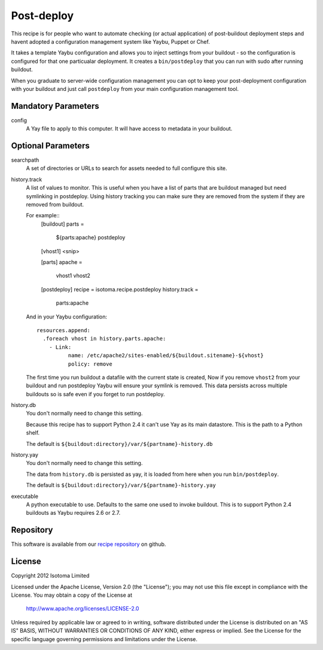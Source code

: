 Post-deploy
===========

This recipe is for people who want to automate checking (or actual application)
of post-buildout deployment steps and havent adopted a configuration management
system like Yaybu, Puppet or Chef.

It takes a template Yaybu configuration and allows you to inject settings from
your buildout - so the configuration is configured for that one particualar
deployment. It creates a ``bin/postdeploy`` that you can run with sudo after
running buildout.

When you graduate to server-wide configuration management you can opt to keep
your post-deployment configuration with your buildout and just call
``postdeploy`` from your main configuration management tool.


Mandatory Parameters
--------------------

config
    A Yay file to apply to this computer. It will have access to metadata in
    your buildout.


Optional Parameters
-------------------

searchpath
    A set of directories or URLs to search for assets needed to full configure
    this site.

history.track
    A list of values to monitor. This is useful when you have a list of parts
    that are buildout managed but need symlinking in postdeploy. Using history
    tracking you can make sure they are removed from the system if they are
    removed from buildout.

    For example::
        [buildout]
        parts =
            ${parts:apache}
            postdeploy

        [vhost1]
        <snip>

        [parts]
        apache = 
            vhost1
            vhost2

        [postdeploy]
        recipe = isotoma.recipe.postdeploy
        history.track =
            parts:apache

    And in your Yaybu configuration::

        resources.append:
          .foreach vhost in history.parts.apache:
            - Link:
                  name: /etc/apache2/sites-enabled/${buildout.sitename}-${vhost}
                  policy: remove

    The first time you run buildout a datafile with the current state is
    created, Now if you remove ``vhost2`` from your buildout and run postdeploy
    Yaybu will ensure your symlink is removed. This data persists across
    multiple buildouts so is safe even if you forget to run postdeploy.

history.db
    You don't normally need to change this setting.

    Because this recipe has to support Python 2.4 it can't use Yay as its main
    datastore. This is the path to a Python shelf.

    The default is ``${buildout:directory}/var/${partname}-history.db``

history.yay
    You don't normally need to change this setting.

    The data from ``history.db`` is persisted as yay, it is loaded from here
    when you run ``bin/postdeploy``.

    The default is ``${buildout:directory}/var/${partname}-history.yay``

executable
    A python executable to use. Defaults to the same one used to invoke
    buildout. This is to support Python 2.4 buildouts as Yaybu requires 2.6 or
    2.7.


Repository
----------

This software is available from our `recipe repository`_ on github.

.. _`recipe repository`: http://github.com/isotoma/isotoma.recipe.deploy


License
-------

Copyright 2012 Isotoma Limited

Licensed under the Apache License, Version 2.0 (the "License");
you may not use this file except in compliance with the License.
You may obtain a copy of the License at

  http://www.apache.org/licenses/LICENSE-2.0

Unless required by applicable law or agreed to in writing, software
distributed under the License is distributed on an "AS IS" BASIS,
WITHOUT WARRANTIES OR CONDITIONS OF ANY KIND, either express or implied.
See the License for the specific language governing permissions and
limitations under the License.


